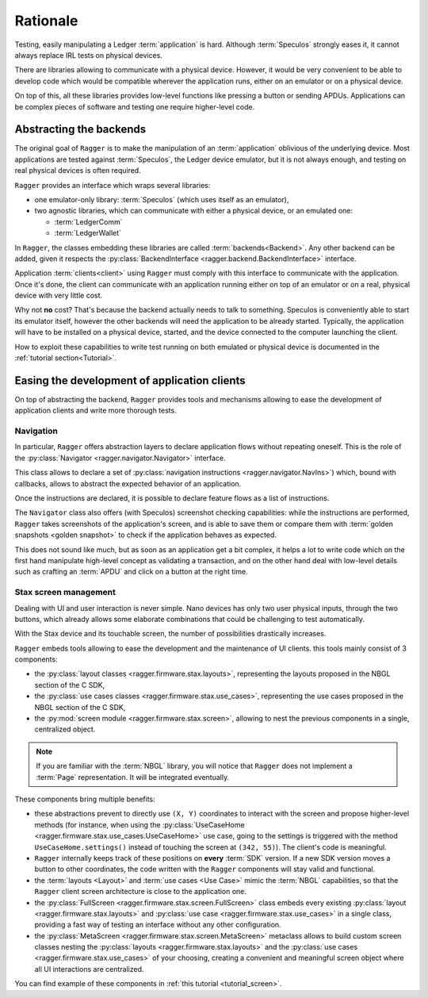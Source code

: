 .. _Rationale:

===========
 Rationale
===========

Testing, easily manipulating a Ledger :term:`application` is hard. Although
:term:`Speculos` strongly eases it, it cannot always replace IRL tests on
physical devices.

There are libraries allowing to communicate with a physical device. However,
it would be very convenient to be able to develop code which would be compatible
wherever the application runs, either on an emulator or on a physical device.

On top of this, all these libraries provides low-level functions like pressing a
button or sending APDUs. Applications can be complex pieces of software and
testing one require higher-level code.

Abstracting the backends
========================

The original goal of ``Ragger`` is to make the manipulation of an
:term:`application` oblivious of the underlying device. Most applications are
tested against :term:`Speculos`, the Ledger device emulator, but it is not
always enough, and testing on real physical devices is often required.

``Ragger`` provides an interface which wraps several libraries:

- one emulator-only library: :term:`Speculos` (which uses itself as an emulator),
- two agnostic libraries, which can communicate with either a physical device,
  or an emulated one:

  - :term:`LedgerComm`
  - :term:`LedgerWallet`

In ``Ragger``, the classes embedding these libraries are called
:term:`backends<Backend>`. Any other backend can be added, given it respects the
:py:class:`BackendInterface <ragger.backend.BackendInterface>` interface.

.. thumbnail:: images/usage.svg
  :align: center
  :title: Software / communication layers between an application and its client
  :show_caption: true

Application :term:`clients<client>` using ``Ragger`` must comply with this
interface to communicate with the application. Once it's done, the client
can communicate with an application running either on top of an emulator or on
a real, physical device with very little cost.

Why not **no** cost? That's because the backend actually needs to talk to
something. Speculos is conveniently able to start its emulator itself, however
the other backends will need the application to be already started. Typically,
the application will have to be installed on a physical device, started, and the
device connected to the computer launching the client.

How to exploit these capabilities to write test running on both emulated or
physical device is documented in the :ref:`tutorial section<Tutorial>`.


Easing the development of application clients
=============================================

On top of abstracting the backend, ``Ragger`` provides tools and mechanisms
allowing to ease the development of application clients and write more thorough
tests.

.. _rationale_navigation:

Navigation
----------

In particular, ``Ragger`` offers abstraction layers to declare application flows
without repeating oneself. This is the role of the
:py:class:`Navigator <ragger.navigator.Navigator>` interface.

This class allows to declare a set of
:py:class:`navigation instructions <ragger.navigator.NavIns>`) which, bound with
callbacks, allows to abstract the expected behavior of an application.

Once the instructions are declared, it is possible to declare feature flows as
a list of instructions.

.. thumbnail:: images/navigate.svg
  :align: center
  :title: Software / communication layers between an application and its client
  :show_caption: true

The ``Navigator`` class also offers (with Speculos) screenshot checking
capabilities: while the instructions are performed, ``Ragger`` takes screenshots
of the application's screen, and is able to save them or compare them with
:term:`golden snapshots <golden snapshot>` to check if the application behaves
as expected.

This does not sound like much, but as soon as an application get a bit complex,
it helps a lot to write code which on the first hand manipulate high-level
concept as validating a transaction, and on the other hand deal with low-level
details such as crafting an :term:`APDU` and click on a button at the right time.

Stax screen management
----------------------

Dealing with UI and user interaction is never simple. Nano devices has only two
user physical inputs, through the two buttons, which already allows some
elaborate combinations that could be challenging to test automatically.

With the Stax device and its touchable screen, the number of possibilities
drastically increases.

``Ragger`` embeds tools allowing to ease the development and the maintenance of
UI clients. this tools mainly consist of 3 components:

- the :py:class:`layout classes <ragger.firmware.stax.layouts>`, representing
  the layouts proposed in the NBGL section of the C SDK,
- the :py:class:`use cases classes <ragger.firmware.stax.use_cases>`,
  representing the use cases proposed in the NBGL section of the C SDK,
- the :py:mod:`screen module <ragger.firmware.stax.screen>`, allowing to nest
  the previous components in a single, centralized object.

.. note::

   If you are familiar with the :term:`NBGL` library, you will notice that
   ``Ragger`` does not implement a :term:`Page` representation. It will be
   integrated eventually.


These components bring multiple benefits:

- these abstractions prevent to directly use ``(X, Y)`` coordinates to interact
  with the screen and propose higher-level methods (for instance, when using the
  :py:class:`UseCaseHome <ragger.firmware.stax.use_cases.UseCaseHome>` use case,
  going to the settings is triggered with the method ``UseCaseHome.settings()``
  instead of touching the screen at ``(342, 55)``). The client's code is
  meaningful.
- ``Ragger`` internally keeps track of these positions on **every** :term:`SDK`
  version. If a new SDK version moves a button to other coordinates, the
  code written with the ``Ragger`` components will stay valid and functional.
- the :term:`layouts <Layout>` and :term:`use cases <Use Case>` mimic the
  :term:`NBGL` capabilities, so that the ``Ragger`` client screen architecture
  is close to the application one.
- the :py:class:`FullScreen <ragger.firmware.stax.screen.FullScreen>` class
  embeds every existing :py:class:`layout <ragger.firmware.stax.layouts>` and
  :py:class:`use case <ragger.firmware.stax.use_cases>` in a single class,
  providing a fast way of testing an interface without any other configuration.
- the :py:class:`MetaScreen <ragger.firmware.stax.screen.MetaScreen>` metaclass
  allows to build custom screen classes nesting the
  :py:class:`layouts <ragger.firmware.stax.layouts>` and the
  :py:class:`use cases <ragger.firmware.stax.use_cases>` of your choosing,
  creating a convenient and meaningful screen object where all UI interactions
  are centralized.


You can find example of these components in :ref:`this tutorial <tutorial_screen>`.
